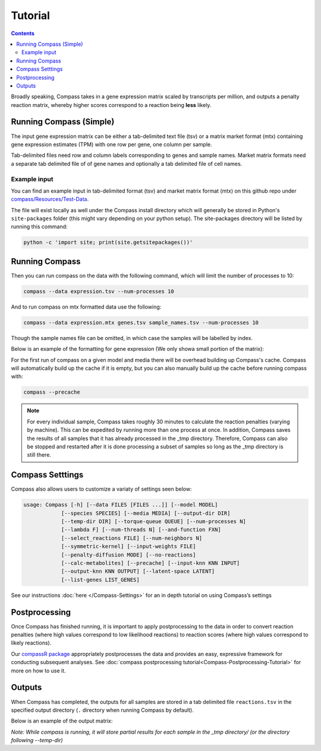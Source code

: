 Tutorial
========

.. contents:: Contents
   :local:

Broadly speaking, Compass takes in a gene expression matrix scaled by
transcripts per million, and outputs a penalty reaction matrix, whereby
higher scores correspond to a reaction being **less** likely.

Running Compass (Simple)
------------------------

The input gene expression matrix can be either a tab-delimited text file (tsv) or a matrix market format (mtx)
containing gene expression estimates (TPM) with one row per gene, one column per sample. 

Tab-delimited files need row and column labels corresponding to genes and sample names. Market matrix formats need a separate tab delimited file of of gene names and optionally a tab delimited file of cell names.

Example input
^^^^^^^^^^^^^

You can find an example input in tab-delimited format (tsv) and market matrix format (mtx) on this github repo under `compass/Resources/Test-Data <https://github.com/YosefLab/Compass/tree/master/compass/Resources/Test-Data>`__. 

The file will exist locally as well under the Compass install directory which will generally be stored in Python's ``site-packages`` folder (this might vary depending on your python setup). The site-packages directory will be listed by running this command:

.. code:: bash

   python -c 'import site; print(site.getsitepackages())'

Running Compass
---------------

Then you can run compass on the data with the following command, which will limit the number of processes to 10:

.. code:: bash

   compass --data expression.tsv --num-processes 10

And to run compass on mtx formatted data use the following:

.. code:: bash

   compass --data expression.mtx genes.tsv sample_names.tsv --num-processes 10

Though the sample names file can be omitted, in which case the samples will be labelled by index.

Below is an example of the formatting for gene expression (We only showa small portion of the matrix):

.. image:: images/input_ex.png

For the first run of compass on a given model and media there will be overhead building up Compass's cache. 
Compass will automatically build up the cache if it is empty, but you can also manually build up the cache before running compass with:

.. code:: bash

   compass --precache

.. note::
   For every individual sample, Compass takes roughly 30 minutes
   to calculate the reaction penalties (varying by machine). This can
   be expedited by running more than one process at once. In addition,
   Compass saves the results of all samples that it has already processed in the _tmp directory.
   Therefore, Compass can also be stopped and restarted after it is done
   processing a subset of samples so long as the _tmp directory is still there. 

Compass Setttings
-----------------

Compass also allows users to customize a variaty of settings seen below:

.. code:: bash

   usage: Compass [-h] [--data FILES [FILES ...]] [--model MODEL]
               [--species SPECIES] [--media MEDIA] [--output-dir DIR]
               [--temp-dir DIR] [--torque-queue QUEUE] [--num-processes N]
               [--lambda F] [--num-threads N] [--and-function FXN]
               [--select_reactions FILE] [--num-neighbors N]
               [--symmetric-kernel] [--input-weights FILE]
               [--penalty-diffusion MODE] [--no-reactions]
               [--calc-metabolites] [--precache] [--input-knn KNN INPUT]
               [--output-knn KNN OUTPUT] [--latent-space LATENT]
               [--list-genes LIST_GENES]

See our instructions
:doc:`here </Compass-Settings>`
for an in depth tutorial on using Compass’s settings

Postprocessing
--------------

Once Compass has finished running, it is important to apply
postprocessing to the data in order to convert reaction penalties (where
high values correspond to low likelihood reactions) to reaction scores
(where high values correspond to likely reactions).

Our `compassR package <https://github.com/YosefLab/compassR>`__
appropriately postprocesses the data and provides an easy, expressive
framework for conducting subsequent analyses. See :doc:`compass postprocessing tutorial<Compass-Postprocessing-Tutorial>` for more on how to use it.

Outputs
-------

When Compass has completed, the outputs for all samples are stored in a
tab delimited file ``reactions.tsv`` in the specified output directory
(``.`` directory when running Compass by default).

Below is an example of the output matrix:

.. image:: images/output_ex.png

\ *Note: While compass is running, it will store partial results for
each sample in the _tmp directory/ (or the directory following \-\-temp\-dir)*\ 
